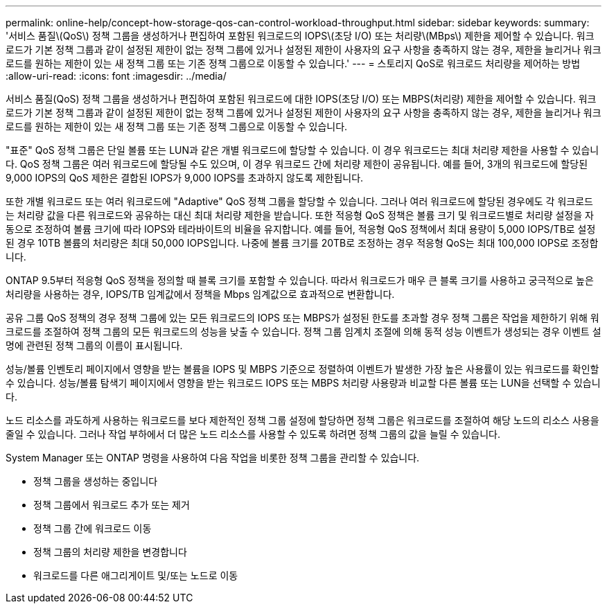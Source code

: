 ---
permalink: online-help/concept-how-storage-qos-can-control-workload-throughput.html 
sidebar: sidebar 
keywords:  
summary: '서비스 품질\(QoS\) 정책 그룹을 생성하거나 편집하여 포함된 워크로드의 IOPS\(초당 I/O) 또는 처리량\(MBps\) 제한을 제어할 수 있습니다. 워크로드가 기본 정책 그룹과 같이 설정된 제한이 없는 정책 그룹에 있거나 설정된 제한이 사용자의 요구 사항을 충족하지 않는 경우, 제한을 늘리거나 워크로드를 원하는 제한이 있는 새 정책 그룹 또는 기존 정책 그룹으로 이동할 수 있습니다.' 
---
= 스토리지 QoS로 워크로드 처리량을 제어하는 방법
:allow-uri-read: 
:icons: font
:imagesdir: ../media/


[role="lead"]
서비스 품질(QoS) 정책 그룹을 생성하거나 편집하여 포함된 워크로드에 대한 IOPS(초당 I/O) 또는 MBPS(처리량) 제한을 제어할 수 있습니다. 워크로드가 기본 정책 그룹과 같이 설정된 제한이 없는 정책 그룹에 있거나 설정된 제한이 사용자의 요구 사항을 충족하지 않는 경우, 제한을 늘리거나 워크로드를 원하는 제한이 있는 새 정책 그룹 또는 기존 정책 그룹으로 이동할 수 있습니다.

"표준" QoS 정책 그룹은 단일 볼륨 또는 LUN과 같은 개별 워크로드에 할당할 수 있습니다. 이 경우 워크로드는 최대 처리량 제한을 사용할 수 있습니다. QoS 정책 그룹은 여러 워크로드에 할당될 수도 있으며, 이 경우 워크로드 간에 처리량 제한이 공유됩니다. 예를 들어, 3개의 워크로드에 할당된 9,000 IOPS의 QoS 제한은 결합된 IOPS가 9,000 IOPS를 초과하지 않도록 제한됩니다.

또한 개별 워크로드 또는 여러 워크로드에 "Adaptive" QoS 정책 그룹을 할당할 수 있습니다. 그러나 여러 워크로드에 할당된 경우에도 각 워크로드는 처리량 값을 다른 워크로드와 공유하는 대신 최대 처리량 제한을 받습니다. 또한 적응형 QoS 정책은 볼륨 크기 및 워크로드별로 처리량 설정을 자동으로 조정하여 볼륨 크기에 따라 IOPS와 테라바이트의 비율을 유지합니다. 예를 들어, 적응형 QoS 정책에서 최대 용량이 5,000 IOPS/TB로 설정된 경우 10TB 볼륨의 처리량은 최대 50,000 IOPS입니다. 나중에 볼륨 크기를 20TB로 조정하는 경우 적응형 QoS는 최대 100,000 IOPS로 조정합니다.

ONTAP 9.5부터 적응형 QoS 정책을 정의할 때 블록 크기를 포함할 수 있습니다. 따라서 워크로드가 매우 큰 블록 크기를 사용하고 궁극적으로 높은 처리량을 사용하는 경우, IOPS/TB 임계값에서 정책을 Mbps 임계값으로 효과적으로 변환합니다.

공유 그룹 QoS 정책의 경우 정책 그룹에 있는 모든 워크로드의 IOPS 또는 MBPS가 설정된 한도를 초과할 경우 정책 그룹은 작업을 제한하기 위해 워크로드를 조절하여 정책 그룹의 모든 워크로드의 성능을 낮출 수 있습니다. 정책 그룹 임계치 조절에 의해 동적 성능 이벤트가 생성되는 경우 이벤트 설명에 관련된 정책 그룹의 이름이 표시됩니다.

성능/볼륨 인벤토리 페이지에서 영향을 받는 볼륨을 IOPS 및 MBPS 기준으로 정렬하여 이벤트가 발생한 가장 높은 사용률이 있는 워크로드를 확인할 수 있습니다. 성능/볼륨 탐색기 페이지에서 영향을 받는 워크로드 IOPS 또는 MBPS 처리량 사용량과 비교할 다른 볼륨 또는 LUN을 선택할 수 있습니다.

노드 리소스를 과도하게 사용하는 워크로드를 보다 제한적인 정책 그룹 설정에 할당하면 정책 그룹은 워크로드를 조절하여 해당 노드의 리소스 사용을 줄일 수 있습니다. 그러나 작업 부하에서 더 많은 노드 리소스를 사용할 수 있도록 하려면 정책 그룹의 값을 늘릴 수 있습니다.

System Manager 또는 ONTAP 명령을 사용하여 다음 작업을 비롯한 정책 그룹을 관리할 수 있습니다.

* 정책 그룹을 생성하는 중입니다
* 정책 그룹에서 워크로드 추가 또는 제거
* 정책 그룹 간에 워크로드 이동
* 정책 그룹의 처리량 제한을 변경합니다
* 워크로드를 다른 애그리게이트 및/또는 노드로 이동

